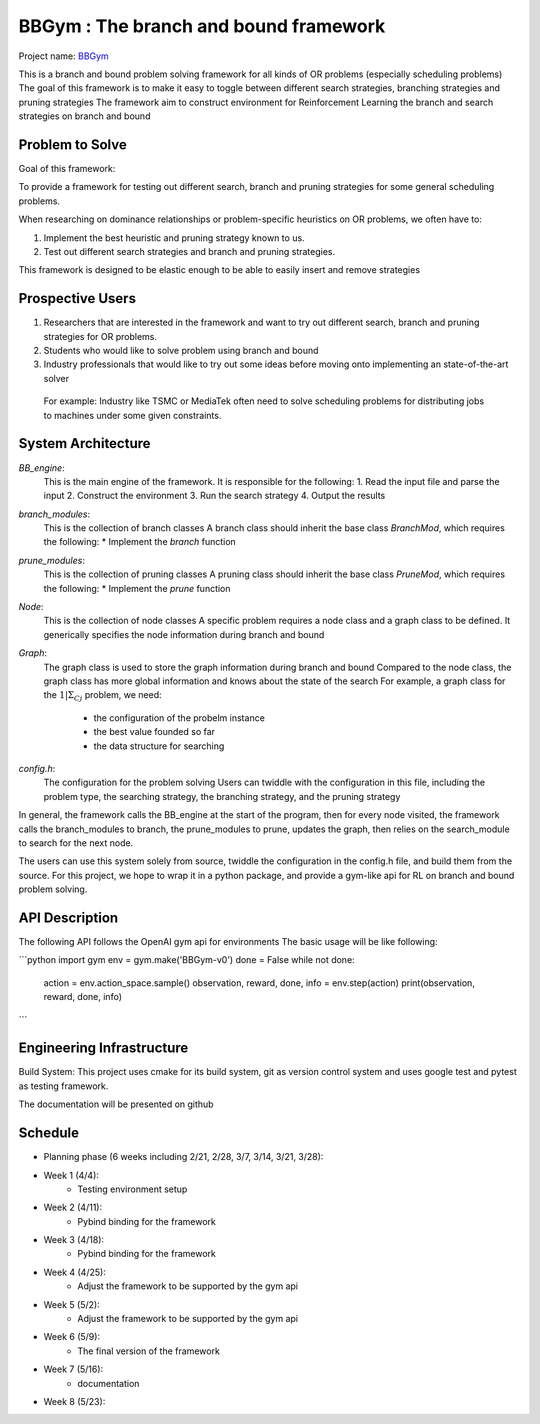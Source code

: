 ================================================
BBGym : The branch and bound framework 
================================================

Project name: `BBGym <https://github.com/ianlienfa/BBGym>`__

This is a branch and bound problem solving framework for all kinds of OR problems (especially scheduling problems)
The goal of this framework is to make it easy to toggle between different search strategies, branching strategies and pruning strategies
The framework aim to construct environment for Reinforcement Learning the branch and search strategies on branch and bound

Problem to Solve
================
Goal of this framework:

To provide a framework for testing out different search, branch and pruning strategies for some general scheduling problems.

When researching on dominance relationships or problem-specific heuristics on OR problems, we often have to:

1. Implement the best heuristic and pruning strategy known to us.
2. Test out different search strategies and branch and pruning strategies.

This framework is designed to be elastic enough to be able to easily insert and remove strategies
  
Prospective Users
=================

1. Researchers that are interested in the framework and want to try out different search, branch and pruning strategies for OR problems.
2. Students who would like to solve problem using branch and bound
3. Industry professionals that would like to try out some ideas before moving onto implementing an state-of-the-art solver
  For example: Industry like TSMC or MediaTek often need to solve scheduling problems for distributing jobs to machines under some given constraints.

System Architecture
===================

`BB_engine`: 
  This is the main engine of the framework.  It is responsible for the following:
  1. Read the input file and parse the input
  2. Construct the environment
  3. Run the search strategy
  4. Output the results

`branch_modules`:
  This is the collection of branch classes
  A branch class should inherit the base class `BranchMod`, which requires the following:
  * Implement the `branch` function

`prune_modules`:
  This is the collection of pruning classes
  A pruning class should inherit the base class `PruneMod`, which requires the following:
  * Implement the `prune` function

`Node`:
  This is the collection of node classes
  A specific problem requires a node class and a graph class to be defined.
  It generically specifies the node information during branch and bound

`Graph`:
  The graph class is used to store the graph information during branch and bound
  Compared to the node class, the graph class has more global information and knows about the state of the search
  For example, a graph class for the :math:`1|\Sigma_Cj` problem, we need:
    * the configuration of the probelm instance
    * the best value founded so far    
    * the data structure for searching

`config.h`:
  The configuration for the problem solving
  Users can twiddle with the configuration in this file, 
  including the problem type, the searching strategy, the branching strategy, and the pruning strategy

In general, the framework calls the BB_engine at the start of the program, 
then for every node visited, the framework calls the branch_modules to branch, 
the prune_modules to prune, updates the graph, then relies on the search_module to search for the next node.

The users can use this system solely from source, twiddle the configuration in the config.h file, and build them from the source.  
For this project, we hope to wrap it in a python package, and provide a gym-like api for RL on branch and bound problem solving.


API Description
===============

The following API follows the OpenAI gym api for environments
The basic usage will be like following:

```python
import gym
env = gym.make('BBGym-v0')
done = False
while not done:
  action = env.action_space.sample()
  observation, reward, done, info = env.step(action)
  print(observation, reward, done, info)

```

Engineering Infrastructure
==========================

Build System:
This project uses cmake for its build system, git as version control system
and uses google test and pytest as testing framework.

The documentation will be presented on github 


Schedule
========

* Planning phase (6 weeks including 2/21, 2/28, 3/7, 3/14, 3/21, 3/28):
* Week 1 (4/4): 
    * Testing environment setup
* Week 2 (4/11):
    * Pybind binding for the framework
* Week 3 (4/18):
    * Pybind binding for the framework
* Week 4 (4/25):
    * Adjust the framework to be supported by the gym api
* Week 5 (5/2):
    * Adjust the framework to be supported by the gym api
* Week 6 (5/9):
    * The final version of the framework
* Week 7 (5/16):
    * documentation
* Week 8 (5/23):
